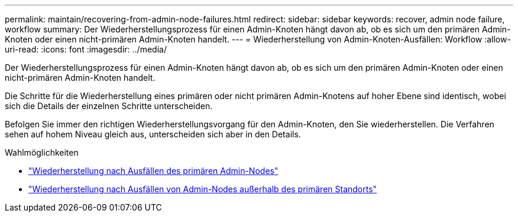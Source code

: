 ---
permalink: maintain/recovering-from-admin-node-failures.html 
redirect:  
sidebar: sidebar 
keywords: recover, admin node failure, workflow 
summary: Der Wiederherstellungsprozess für einen Admin-Knoten hängt davon ab, ob es sich um den primären Admin-Knoten oder einen nicht-primären Admin-Knoten handelt. 
---
= Wiederherstellung von Admin-Knoten-Ausfällen: Workflow
:allow-uri-read: 
:icons: font
:imagesdir: ../media/


[role="lead"]
Der Wiederherstellungsprozess für einen Admin-Knoten hängt davon ab, ob es sich um den primären Admin-Knoten oder einen nicht-primären Admin-Knoten handelt.

Die Schritte für die Wiederherstellung eines primären oder nicht primären Admin-Knotens auf hoher Ebene sind identisch, wobei sich die Details der einzelnen Schritte unterscheiden.

Befolgen Sie immer den richtigen Wiederherstellungsvorgang für den Admin-Knoten, den Sie wiederherstellen. Die Verfahren sehen auf hohem Niveau gleich aus, unterscheiden sich aber in den Details.

.Wahlmöglichkeiten
* link:recovering-from-primary-admin-node-failures.html["Wiederherstellung nach Ausfällen des primären Admin-Nodes"]
* link:recovering-from-non-primary-admin-node-failures.html["Wiederherstellung nach Ausfällen von Admin-Nodes außerhalb des primären Standorts"]

